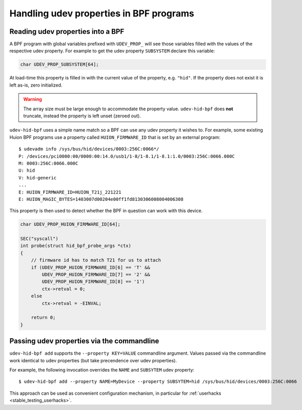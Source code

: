 .. _udev_properties:

Handling udev properties in BPF programs
========================================

.. _udev_properties_reading:

Reading udev properties into a BPF
----------------------------------

A BPF program with global variables prefixed with ``UDEV_PROP_`` will see
those variables filled with the values of the respective udev property.
For example to get the udev property ``SUBSYSTEM`` declare this variable:

.. code-block:: c

  char UDEV_PROP_SUBSYSTEM[64];

At load-time this property is filled in with the current value of the property,
e.g. ``"hid"``.  If the property does not exist it is left as-is, zero
initialized.

.. warning:: The array size must be large enough to accommodate the property value.
             ``udev-hid-bpf`` does **not** truncate, instead the property is left
             unset (zeroed out).

``udev-hid-bpf`` uses a simple name match so a BPF can use any udev property
it wishes to. For example, some existing Huion BPF programs use a property
called ``HUION_FIRMWARE_ID`` that is set by an external program::

  $ udevadm info /sys/bus/hid/devices/0003:256C:0066*/
  P: /devices/pci0000:00/0000:00:14.0/usb1/1-8/1-8.1/1-8.1:1.0/0003:256C:0066.000C
  M: 0003:256C:0066.000C
  U: hid
  V: hid-generic
  ...
  E: HUION_FIRMWARE_ID=HUION_T21j_221221
  E: HUION_MAGIC_BYTES=1403007d00204e00ff1fd8130306008004006308

This property is then used to detect whether the BPF in question can work
with this device.

.. code-block:: c

  char UDEV_PROP_HUION_FIRMWARE_ID[64];

  SEC("syscall")
  int probe(struct hid_bpf_probe_args *ctx)
  {
      // firmware id has to match T21 for us to attach
      if (UDEV_PROP_HUION_FIRMWARE_ID[6] == 'T' &&
          UDEV_PROP_HUION_FIRMWARE_ID[7] == '2' &&
          UDEV_PROP_HUION_FIRMWARE_ID[8] == '1')
          ctx->retval = 0;
      else
          ctx->retval = -EINVAL;

      return 0;
  }

.. _udev_properties_passing:

Passing udev properties via the commandline
-------------------------------------------

``udev-hid-bpf add`` supports the ``--property KEY=VALUE`` commandline
argument. Values passed via the commandline work identical to
udev properties (but take precendence over udev properties).

For example, the following invocation overrides the ``NAME`` and ``SUBSYTEM``
udev property::

  $ udev-hid-bpf add --property NAME=MyDevice --property SUBSYTEM=hid /sys/bus/hid/devices/0003:256C:0066

This approach can be used as convenient configuration mechanism, in particular
for :ref:`userhacks <stable_testing_userhacks>`.
